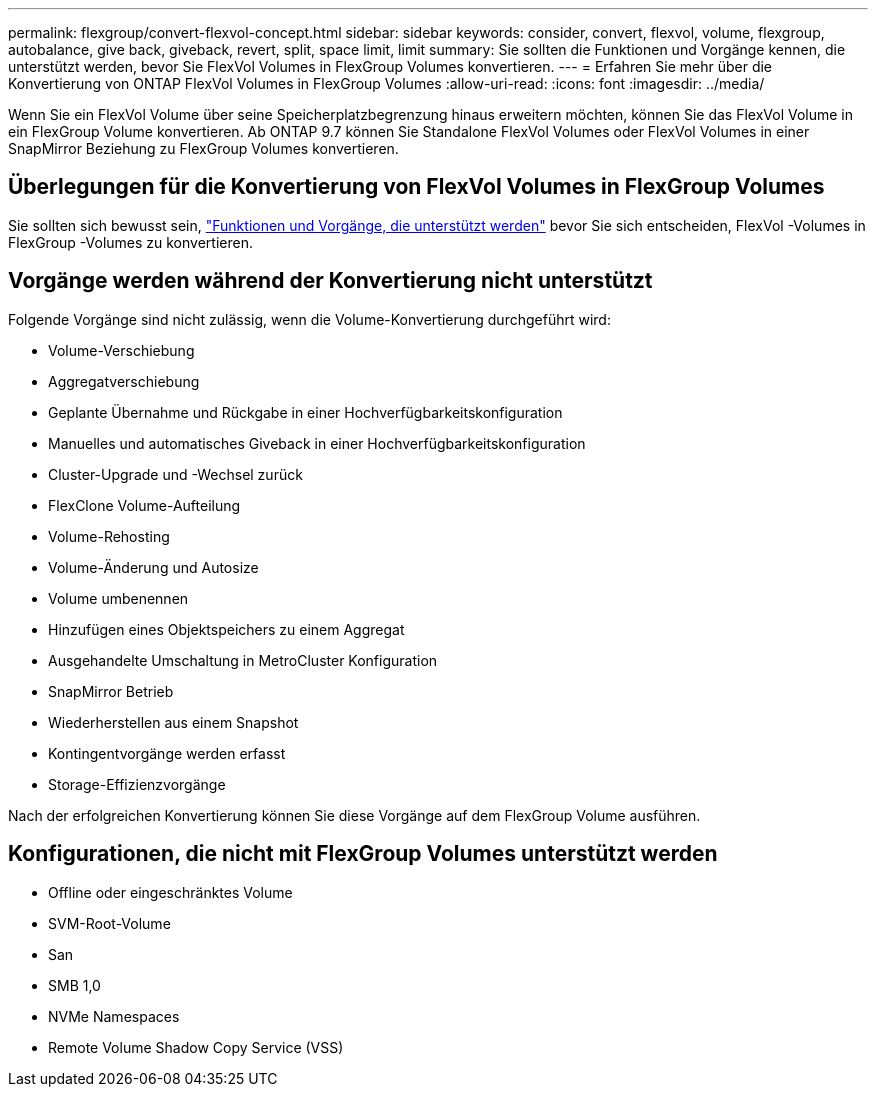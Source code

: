 ---
permalink: flexgroup/convert-flexvol-concept.html 
sidebar: sidebar 
keywords: consider, convert, flexvol, volume, flexgroup, autobalance, give back, giveback, revert, split, space limit, limit 
summary: Sie sollten die Funktionen und Vorgänge kennen, die unterstützt werden, bevor Sie FlexVol Volumes in FlexGroup Volumes konvertieren. 
---
= Erfahren Sie mehr über die Konvertierung von ONTAP FlexVol Volumes in FlexGroup Volumes
:allow-uri-read: 
:icons: font
:imagesdir: ../media/


[role="lead"]
Wenn Sie ein FlexVol Volume über seine Speicherplatzbegrenzung hinaus erweitern möchten, können Sie das FlexVol Volume in ein FlexGroup Volume konvertieren. Ab ONTAP 9.7 können Sie Standalone FlexVol Volumes oder FlexVol Volumes in einer SnapMirror Beziehung zu FlexGroup Volumes konvertieren.



== Überlegungen für die Konvertierung von FlexVol Volumes in FlexGroup Volumes

Sie sollten sich bewusst sein, link:supported-unsupported-config-concept.html["Funktionen und Vorgänge, die unterstützt werden"] bevor Sie sich entscheiden, FlexVol -Volumes in FlexGroup -Volumes zu konvertieren.



== Vorgänge werden während der Konvertierung nicht unterstützt

Folgende Vorgänge sind nicht zulässig, wenn die Volume-Konvertierung durchgeführt wird:

* Volume-Verschiebung
* Aggregatverschiebung
* Geplante Übernahme und Rückgabe in einer Hochverfügbarkeitskonfiguration
* Manuelles und automatisches Giveback in einer Hochverfügbarkeitskonfiguration
* Cluster-Upgrade und -Wechsel zurück
* FlexClone Volume-Aufteilung
* Volume-Rehosting
* Volume-Änderung und Autosize
* Volume umbenennen
* Hinzufügen eines Objektspeichers zu einem Aggregat
* Ausgehandelte Umschaltung in MetroCluster Konfiguration
* SnapMirror Betrieb
* Wiederherstellen aus einem Snapshot
* Kontingentvorgänge werden erfasst
* Storage-Effizienzvorgänge


Nach der erfolgreichen Konvertierung können Sie diese Vorgänge auf dem FlexGroup Volume ausführen.



== Konfigurationen, die nicht mit FlexGroup Volumes unterstützt werden

* Offline oder eingeschränktes Volume
* SVM-Root-Volume
* San
* SMB 1,0
* NVMe Namespaces
* Remote Volume Shadow Copy Service (VSS)

